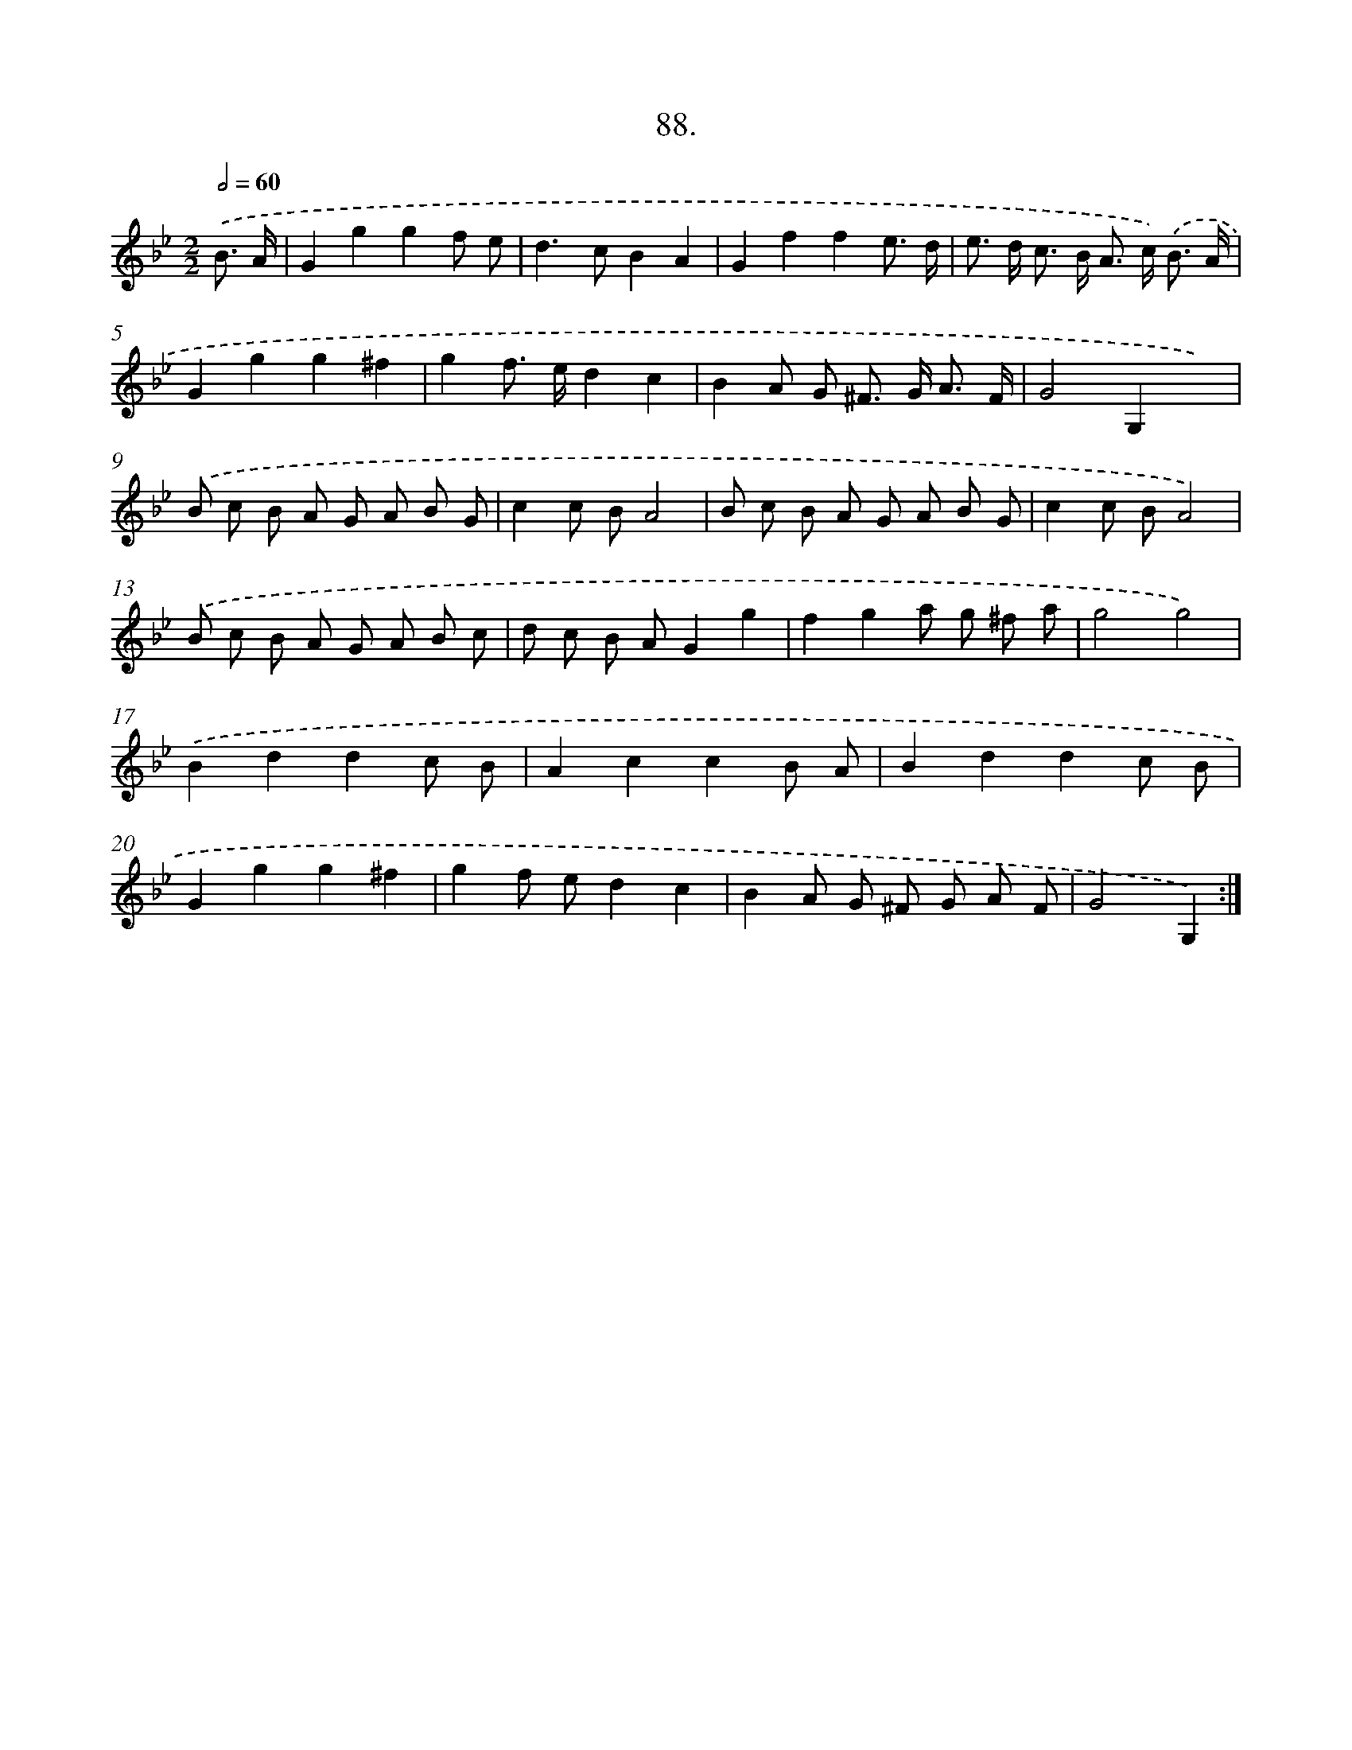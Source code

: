 X: 13883
T: 88.
%%abc-version 2.0
%%abcx-abcm2ps-target-version 5.9.1 (29 Sep 2008)
%%abc-creator hum2abc beta
%%abcx-conversion-date 2018/11/01 14:37:38
%%humdrum-veritas 3900049942
%%humdrum-veritas-data 3799445387
%%continueall 1
%%barnumbers 0
L: 1/8
M: 2/2
Q: 1/2=60
K: Bb clef=treble
.('B3/ A/ [I:setbarnb 1]|
G2g2g2f e |
d2>c2B2A2 |
G2f2f2e3/ d/ |
e> d c> B A> c) .('B3/ A/ |
G2g2g2^f2 |
g2f> ed2c2 |
B2A G ^F> G A3/ F/ |
G4G,2x2) |
.('B c B A G A B G |
c2c BA4 |
B c B A G A B G |
c2c BA4) |
.('B c B A G A B c |
d c B AG2g2 |
f2g2a g ^f a |
g4g4) |
.('B2d2d2c B |
A2c2c2B A |
B2d2d2c B |
G2g2g2^f2 |
g2f ed2c2 |
B2A G ^F G A F |
G4G,2) :|]
